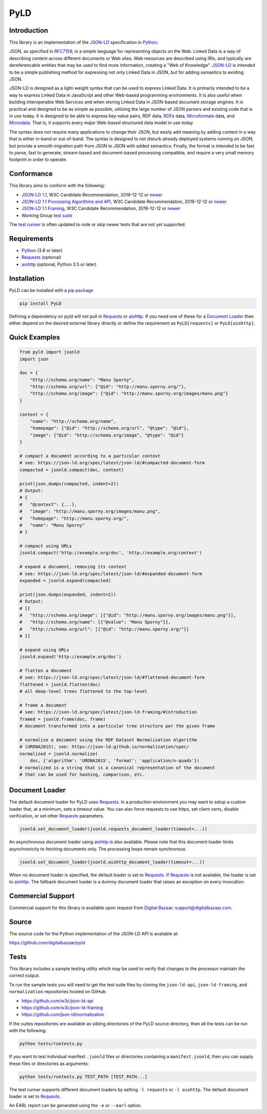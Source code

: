 PyLD
====

.. image:: https://travis-ci.org/digitalbazaar/pyld.png?branch=master
   :target: https://travis-ci.org/digitalbazaar/pyld
   :alt: Build Status

Introduction
------------

This library is an implementation of the JSON-LD_ specification in Python_.

JSON, as specified in RFC7159_, is a simple language for representing
objects on the Web. Linked Data is a way of describing content across
different documents or Web sites. Web resources are described using
IRIs, and typically are dereferencable entities that may be used to find
more information, creating a "Web of Knowledge". JSON-LD_ is intended
to be a simple publishing method for expressing not only Linked Data in
JSON, but for adding semantics to existing JSON.

JSON-LD is designed as a light-weight syntax that can be used to express
Linked Data. It is primarily intended to be a way to express Linked Data
in JavaScript and other Web-based programming environments. It is also
useful when building interoperable Web Services and when storing Linked
Data in JSON-based document storage engines. It is practical and
designed to be as simple as possible, utilizing the large number of JSON
parsers and existing code that is in use today. It is designed to be
able to express key-value pairs, RDF data, RDFa_ data,
Microformats_ data, and Microdata_. That is, it supports every
major Web-based structured data model in use today.

The syntax does not require many applications to change their JSON, but
easily add meaning by adding context in a way that is either in-band or
out-of-band. The syntax is designed to not disturb already deployed
systems running on JSON, but provide a smooth migration path from JSON
to JSON with added semantics. Finally, the format is intended to be fast
to parse, fast to generate, stream-based and document-based processing
compatible, and require a very small memory footprint in order to operate.

Conformance
-----------

This library aims to conform with the following:

- `JSON-LD 1.1 <JSON-LD WG 1.1_>`_,
  W3C Candidate Recommendation,
  2019-12-12 or `newer <JSON-LD WG latest_>`_
- `JSON-LD 1.1 Processing Algorithms and API <JSON-LD WG 1.1 API_>`_,
  W3C Candidate Recommendation,
  2019-12-12 or `newer <JSON-LD WG API latest_>`_
- `JSON-LD 1.1 Framing <JSON-LD WG 1.1 Framing_>`_,
  W3C Candidate Recommendation,
  2019-12-12 or `newer <JSON-LD WG Framing latest_>`_
- Working Group `test suite <WG test suite_>`_

The `test runner`_ is often updated to note or skip newer tests that are not
yet supported.

Requirements
------------

- Python_ (3.8 or later)
- Requests_ (optional)
- aiohttp_ (optional, Python 3.5 or later)

Installation
------------

PyLD can be installed with a pip_ `package <https://pypi.org/project/PyLD/>`_

.. code-block:: bash

    pip install PyLD

Defining a dependency on pyld will not pull in Requests_ or aiohttp_.  If you
need one of these for a `Document Loader`_ then either depend on the desired
external library directly or define the requirement as ``PyLD[requests]`` or
``PyLD[aiohttp]``.

Quick Examples
--------------

.. code-block:: Python

    from pyld import jsonld
    import json

    doc = {
        "http://schema.org/name": "Manu Sporny",
        "http://schema.org/url": {"@id": "http://manu.sporny.org/"},
        "http://schema.org/image": {"@id": "http://manu.sporny.org/images/manu.png"}
    }

    context = {
        "name": "http://schema.org/name",
        "homepage": {"@id": "http://schema.org/url", "@type": "@id"},
        "image": {"@id": "http://schema.org/image", "@type": "@id"}
    }

    # compact a document according to a particular context
    # see: https://json-ld.org/spec/latest/json-ld/#compacted-document-form
    compacted = jsonld.compact(doc, context)

    print(json.dumps(compacted, indent=2))
    # Output:
    # {
    #   "@context": {...},
    #   "image": "http://manu.sporny.org/images/manu.png",
    #   "homepage": "http://manu.sporny.org/",
    #   "name": "Manu Sporny"
    # }

    # compact using URLs
    jsonld.compact('http://example.org/doc', 'http://example.org/context')

    # expand a document, removing its context
    # see: https://json-ld.org/spec/latest/json-ld/#expanded-document-form
    expanded = jsonld.expand(compacted)

    print(json.dumps(expanded, indent=2))
    # Output:
    # [{
    #   "http://schema.org/image": [{"@id": "http://manu.sporny.org/images/manu.png"}],
    #   "http://schema.org/name": [{"@value": "Manu Sporny"}],
    #   "http://schema.org/url": [{"@id": "http://manu.sporny.org/"}]
    # }]

    # expand using URLs
    jsonld.expand('http://example.org/doc')

    # flatten a document
    # see: https://json-ld.org/spec/latest/json-ld/#flattened-document-form
    flattened = jsonld.flatten(doc)
    # all deep-level trees flattened to the top-level

    # frame a document
    # see: https://json-ld.org/spec/latest/json-ld-framing/#introduction
    framed = jsonld.frame(doc, frame)
    # document transformed into a particular tree structure per the given frame

    # normalize a document using the RDF Dataset Normalization Algorithm
    # (URDNA2015), see: https://json-ld.github.io/normalization/spec/
    normalized = jsonld.normalize(
        doc, {'algorithm': 'URDNA2015', 'format': 'application/n-quads'})
    # normalized is a string that is a canonical representation of the document
    # that can be used for hashing, comparison, etc.

Document Loader
---------------

The default document loader for PyLD uses Requests_. In a production
environment you may want to setup a custom loader that, at a minimum, sets a
timeout value. You can also force requests to use https, set client certs,
disable verification, or set other Requests_ parameters.

.. code-block:: Python

    jsonld.set_document_loader(jsonld.requests_document_loader(timeout=...))

An asynchronous document loader using aiohttp_ is also available. Please note
that this document loader limits asynchronicity to fetching documents only.
The processing loops remain synchronous.

.. code-block:: Python

    jsonld.set_document_loader(jsonld.aiohttp_document_loader(timeout=...))

When no document loader is specified, the default loader is set to Requests_.
If Requests_ is not available, the loader is set to aiohttp_. The fallback
document loader is a dummy document loader that raises an exception on every
invocation.

Commercial Support
------------------

Commercial support for this library is available upon request from
`Digital Bazaar`_: support@digitalbazaar.com.

Source
------

The source code for the Python implementation of the JSON-LD API
is available at:

https://github.com/digitalbazaar/pyld

Tests
-----

This library includes a sample testing utility which may be used to verify
that changes to the processor maintain the correct output.

To run the sample tests you will need to get the test suite files by cloning
the ``json-ld-api``, ``json-ld-framing``, and ``normalization`` repositories
hosted on GitHub:

- https://github.com/w3c/json-ld-api
- https://github.com/w3c/json-ld-framing
- https://github.com/json-ld/normalization

If the suites repositories are available as sibling directories of the PyLD
source directory, then all the tests can be run with the following:

.. code-block:: bash

    python tests/runtests.py

If you want to test individual manifest ``.jsonld`` files or directories
containing a ``manifest.jsonld``, then you can supply these files or
directories as arguments:

.. code-block:: bash

    python tests/runtests.py TEST_PATH [TEST_PATH...]

The test runner supports different document loaders by setting ``-l requests``
or ``-l aiohttp``. The default document loader is set to Requests_.

An EARL report can be generated using the ``-e`` or ``--earl`` option.


.. _Digital Bazaar: https://digitalbazaar.com/

.. _JSON-LD WG 1.1 API: https://www.w3.org/TR/json-ld11-api/
.. _JSON-LD WG 1.1 Framing: https://www.w3.org/TR/json-ld11-framing/
.. _JSON-LD WG 1.1: https://www.w3.org/TR/json-ld11/

.. _JSON-LD WG API latest: https://w3c.github.io/json-ld-api/
.. _JSON-LD WG Framing latest: https://w3c.github.io/json-ld-framing/
.. _JSON-LD WG latest: https://w3c.github.io/json-ld-syntax/

.. _JSON-LD Benchmarks: https://json-ld.org/benchmarks/
.. _JSON-LD WG: https://www.w3.org/2018/json-ld-wg/
.. _JSON-LD: https://json-ld.org/
.. _Microdata: http://www.w3.org/TR/microdata/
.. _Microformats: http://microformats.org/
.. _Python: https://www.python.org/
.. _Requests: http://docs.python-requests.org/
.. _aiohttp: https://aiohttp.readthedocs.io/
.. _RDFa: http://www.w3.org/TR/rdfa-core/
.. _RFC7159: http://tools.ietf.org/html/rfc7159
.. _WG test suite: https://github.com/w3c/json-ld-api/tree/master/tests
.. _errata: http://www.w3.org/2014/json-ld-errata
.. _pip: http://www.pip-installer.org/
.. _test runner: https://github.com/digitalbazaar/pyld/blob/master/tests/runtests.py
.. _test suite: https://github.com/json-ld/json-ld.org/tree/master/test-suite
